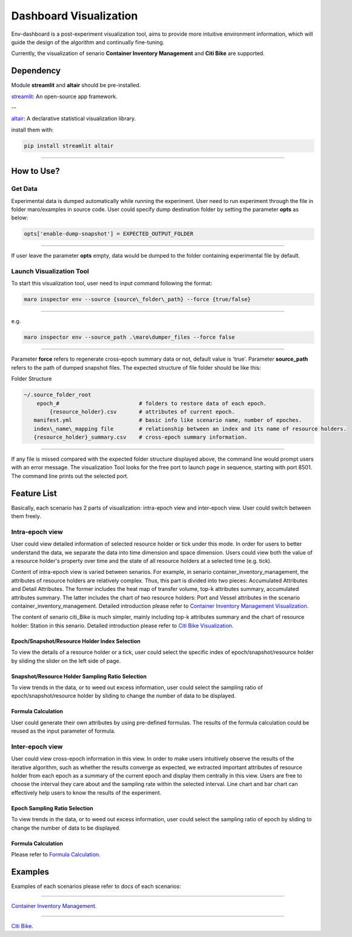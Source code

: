 Dashboard Visualization
=======================

Env-dashboard is a post-experiment visualization tool, aims to provide
more intuitive environment information, which will guide the design of
the algorithm and continually fine-tuning.

Currently, the visualization of senario **Container Inventory Management**
and **Citi Bike** are supported.

Dependency
----------

Module **streamlit** and **altair** should be pre-installed.

`streamlit <https://www.streamlit.io/>`_: An open-source app framework.

--

`altair <https://www.streamlit.io/>`_: A declarative statistical visualization library.

install them with:

.. code-block:: sh

    pip install streamlit altair

----

How to Use?
-----------

Get Data
~~~~~~~~

Experimental data is dumped automatically while running the experiment.
User need to run experiment through the file in folder maro/examples in source code. 
User could specify dump destination folder by setting the parameter **opts** as below:

.. code-block:: sh

    opts['enable-dump-snapshot'] = EXPECTED_OUTPUT_FOLDER

----

If user leave the parameter **opts** empty, data would be dumped to the folder containing 
experimental file by default.

Launch Visualization Tool
~~~~~~~~~~~~~~~~~~~~~~~~~

To start this visualization tool, user need to input command following the format:

.. code-block:: sh

    maro inspector env --source {source\_folder\_path} --force {true/false}

----

e.g.

.. code-block:: sh

    maro inspector env --source_path .\maro\dumper_files --force false

----

Parameter **force** refers to regenerate cross-epoch summary data or not, default value is 'true'.
Parameter **source_path** refers to the path of dumped snapshot files.
The expected structure of file folder should be like this:

Folder Structure

.. code-block:: sh

    ~/.source_folder_root
        epoch_#                         # folders to restore data of each epoch.
            {resource_holder}.csv       # attributes of current epoch.
       manifest.yml                     # basic info like scenario name, number of epoches.
       index\_name\_mapping file        # relationship between an index and its name of resource holders.
       {resource_holder}_summary.csv    # cross-epoch summary information. 



----

If any file is missed compared with the expected folder structure
displayed above, the command line would prompt users with an error message.
The visualization Tool looks for the free port to launch page in sequence, starting with port 8501.
The command line prints out the selected port.

Feature List
------------
Basically, each scenario has 2 parts of visualization: intra-epoch view
and inter-epoch view. User could switch between them freely.

Intra-epoch view
~~~~~~~~~~~~~~~~

User could view detailed information of selected resource holder or tick
under this mode. In order for users to better understand the data, we
separate the data into time dimension and space dimension. Users could view
both the value of a resource holder's property over time and the state of
all resource holders at a selected time (e.g. tick).

Content of intra-epoch view is varied between senarios. For example, in senario
container_inventory_management, the attributes of resource holders are relatively
complex. Thus, this part is divided into two pieces: Accumulated Attributes and Detail Attributes.
The former includes the heat map of transfer volume, top-k attributes summary,
accumulated attributes summary. The latter includes the chart of two resource holders:
Port and Vessel attributes in the scenario container_inventory_management. 
Detailed introduction please refer to 
`Container Inventory Management Visualization <../scenarios/container_inventory_management.html#Visualization>`_.

The content of senario citi_Bike is much simpler,
mainly including top-k attributes summary and the chart of resource holder:
Station in this senario.
Detailed introduction please refer to 
`Citi Bike Visualization <../scenarios/citi_bike.html#Visualization>`_.

Epoch/Snapshot/Resource Holder Index Selection
^^^^^^^^^^^^^^^^^^^^^^^^^^^^^^^^^^^^^^^^

To view the details of a resource holder or a tick, user could select
the specific index of epoch/snapshot/resource holder by sliding the slider
on the left side of page.

Snapshot/Resource Holder Sampling Ratio Selection
^^^^^^^^^^^^^^

To view trends in the data, or to weed out excess information, user could
select the sampling ratio of epoch/snapshot/resource holder by sliding to
change the number of data to be displayed.

Formula Calculation
^^^^^^^^^^^^^^^^^^^

User could generate their own attributes by using pre-defined formulas.
The results of the formula calculation could be reused as the input
parameter of formula.


Inter-epoch view
~~~~~~~~~~~~~~~~

User could view cross-epoch information in this view.
In order to make users intuitively observe the results of the iterative
algorithm, such as whether the results converge as expected, we extracted
important attributes of resource holder from each epoch as a summary of
the current epoch and display them centrally in this view.
Users are free to choose the interval they care about and the sampling
rate within the selected interval. Line chart and bar chart can
effectively help users to know the results of the experiment.


Epoch Sampling Ratio Selection
^^^^^^^^^^^^^^

To view trends in the data, or to weed out excess information, user could
select the sampling ratio of epoch by sliding to
change the number of data to be displayed.

Formula Calculation
^^^^^^^^^^^^^^^^^^^

Please refer to `Formula Calculation <#Feature List#Intra_epoch View#Formula Calculation>`_.


Examples
--------
Examples of each scenarios please refer to docs of each scenarios:

----

`Container Inventory Management <../scenarios/container_inventory_management.html#Visualization>`_.

----

`Citi Bike <../scenarios/citi_bike.html#Visualization>`_.
